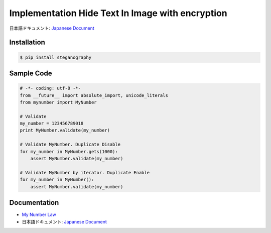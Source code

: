 Implementation Hide Text In Image with encryption
========================================================================


日本語ドキュメント: `Japanese Document`_


Installation
-----------------

.. code-block:: bash

    $ pip install steganography

Sample Code
-----------------

.. code-block:: python

    # -*- coding: utf-8 -*-
    from __future__ import absolute_import, unicode_literals
    from mynumber import MyNumber

    # Validate
    my_number = 123456789018
    print MyNumber.validate(my_number)

    # Validate MyNumber. Duplicate Disable
    for my_number in MyNumber.gets(1000):
        assert MyNumber.validate(my_number)

    # Validate MyNumber by iterator. Duplicate Enable
    for my_number in MyNumber():
        assert MyNumber.validate(my_number)


Documentation
-----------------

- `My Number Law`_
- 日本語ドキュメント: `Japanese Document`_

.. _`Japanese Document`: http://qiita.com/haminiku/items/bcf4bac82bd1ca62c746
.. _`My Number Law`: http://www.soumu.go.jp/main_content/000327387.pdf
